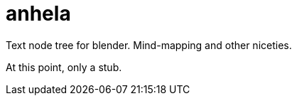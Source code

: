 = anhela

Text node tree for blender.
Mind-mapping and other niceties. 

At this point, only a stub.
